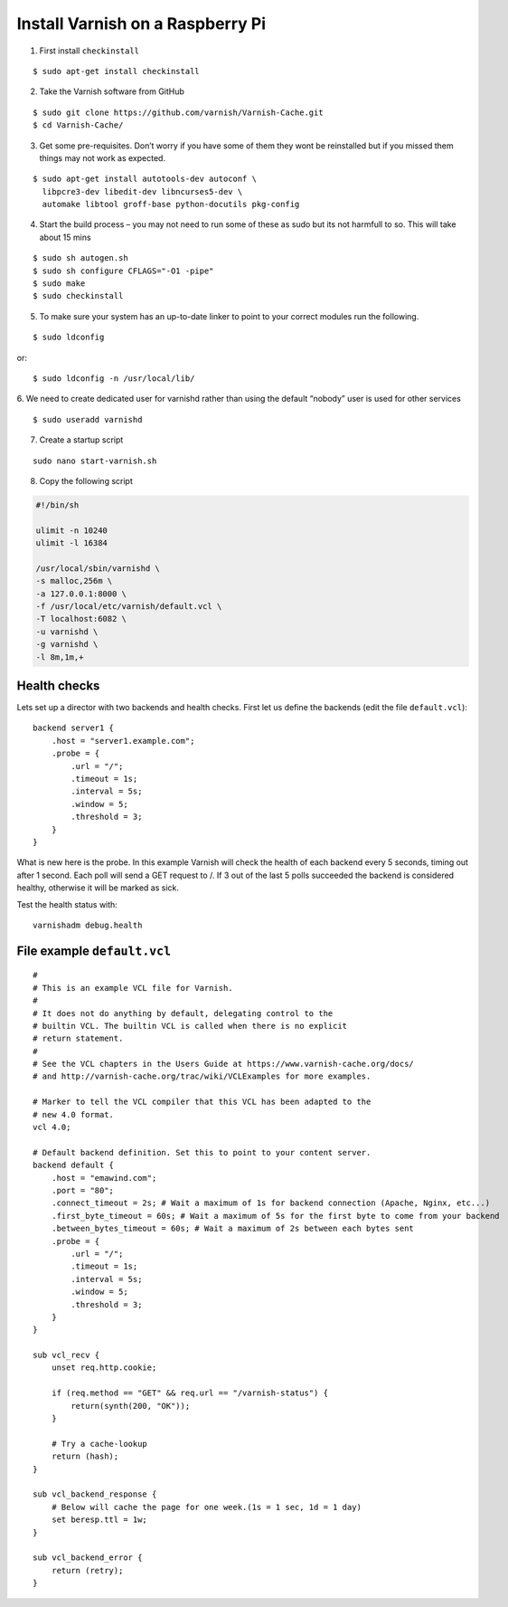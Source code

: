 .. _varnish-on-raspberrypi:

Install Varnish on a Raspberry Pi
=========================================

.. seealso::
    | https://www.varnish-cache.org/docs/trunk/reference/vcl.html#reference-vcl-probes
    | http://www.weedpi.com/how-to/install-varnish-in-raspberry-pi
    | **Compile & Install**: https://www.devolve.net/blog/2013/12/29/probable-compiler-bug-on-raspberry-pi/
    | **Built in subroutines**: https://www.varnish-cache.org/docs/trunk/users-guide/vcl-built-in-subs.html
    

1. First install ``checkinstall``

::

    $ sudo apt-get install checkinstall

2. Take the Varnish software from GitHub

::

    $ sudo git clone https://github.com/varnish/Varnish-Cache.git
    $ cd Varnish-Cache/

3. Get some pre-requisites. Don’t worry if you have some of them they wont be reinstalled 
   but if you missed them things may not work as expected.
   
::

    $ sudo apt-get install autotools-dev autoconf \
      libpcre3-dev libedit-dev libncurses5-dev \
      automake libtool groff-base python-docutils pkg-config
    
4. Start the build process – you may not need to run some of these as 
   sudo but its not harmfull to so. This will take about 15 mins
   
::

    $ sudo sh autogen.sh    
    $ sudo sh configure CFLAGS="-O1 -pipe"
    $ sudo make 
    $ sudo checkinstall  
    
5. To make sure your system has an up-to-date linker to point to your correct modules run the following.

::

    $ sudo ldconfig

or::

    $ sudo ldconfig -n /usr/local/lib/

6. We need to create dedicated user for varnishd 
rather than using the default “nobody” user is used for other services

::

    $ sudo useradd varnishd

7. Create a startup script

::

    sudo nano start-varnish.sh
    
8. Copy the following script

.. code-block:: bash
    
    #!/bin/sh
    
    ulimit -n 10240
    ulimit -l 16384
    
    /usr/local/sbin/varnishd \
    -s malloc,256m \
    -a 127.0.0.1:8000 \
    -f /usr/local/etc/varnish/default.vcl \
    -T localhost:6082 \
    -u varnishd \
    -g varnishd \
    -l 8m,1m,+


Health checks
-----------------------

Lets set up a director with two backends and health checks. 
First let us define the backends (edit the file ``default.vcl``)::

    backend server1 {
        .host = "server1.example.com";
        .probe = {
            .url = "/";
            .timeout = 1s;
            .interval = 5s;
            .window = 5;
            .threshold = 3;
        }
    }

What is new here is the probe. 
In this example Varnish will check the health of each backend every 5 seconds, 
timing out after 1 second. Each poll will send a GET request to /. 
If 3 out of the last 5 polls succeeded the backend is considered healthy, otherwise it will be marked as sick.

Test the health status with:: 

    varnishadm debug.health

File example ``default.vcl``
--------------------------------

::
    
    #
    # This is an example VCL file for Varnish.
    #
    # It does not do anything by default, delegating control to the
    # builtin VCL. The builtin VCL is called when there is no explicit
    # return statement.
    #
    # See the VCL chapters in the Users Guide at https://www.varnish-cache.org/docs/
    # and http://varnish-cache.org/trac/wiki/VCLExamples for more examples.
    
    # Marker to tell the VCL compiler that this VCL has been adapted to the
    # new 4.0 format.
    vcl 4.0;
    
    # Default backend definition. Set this to point to your content server.
    backend default {
        .host = "emawind.com";
        .port = "80";
        .connect_timeout = 2s; # Wait a maximum of 1s for backend connection (Apache, Nginx, etc...)
        .first_byte_timeout = 60s; # Wait a maximum of 5s for the first byte to come from your backend
        .between_bytes_timeout = 60s; # Wait a maximum of 2s between each bytes sent
        .probe = {
            .url = "/";
            .timeout = 1s;
            .interval = 5s;
            .window = 5;
            .threshold = 3;
        }
    }
    
    sub vcl_recv {
        unset req.http.cookie;
    
        if (req.method == "GET" && req.url == "/varnish-status") {      
            return(synth(200, "OK"));
        }
    
        # Try a cache-lookup
        return (hash);
    }
    
    sub vcl_backend_response {
        # Below will cache the page for one week.(1s = 1 sec, 1d = 1 day)
        set beresp.ttl = 1w;
    }
    
    sub vcl_backend_error {
        return (retry);
    }

